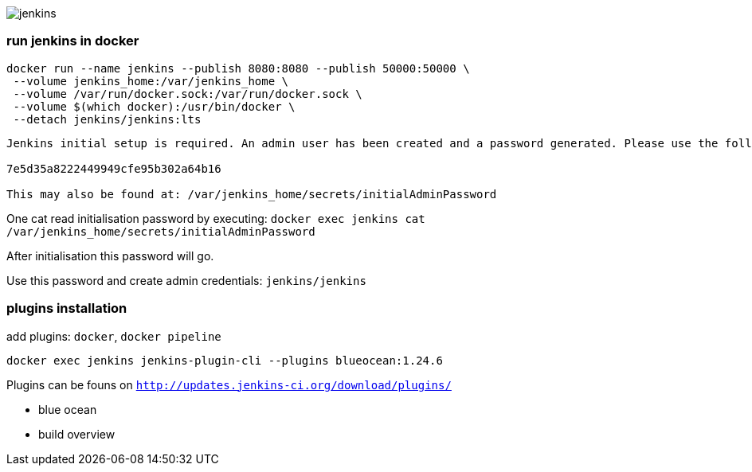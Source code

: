 image::./jenkins.png[]

=== run jenkins in docker ===

```
docker run --name jenkins --publish 8080:8080 --publish 50000:50000 \
 --volume jenkins_home:/var/jenkins_home \
 --volume /var/run/docker.sock:/var/run/docker.sock \
 --volume $(which docker):/usr/bin/docker \
 --detach jenkins/jenkins:lts
```

```
Jenkins initial setup is required. An admin user has been created and a password generated. Please use the following password to proceed to installation:

7e5d35a8222449949cfe95b302a64b16

This may also be found at: /var/jenkins_home/secrets/initialAdminPassword
```

One cat read initialisation password by executing: `docker exec jenkins cat /var/jenkins_home/secrets/initialAdminPassword`

After initialisation this password will go.

Use this password and create admin credentials: `jenkins/jenkins`

=== plugins installation ===

add plugins: `docker`, `docker pipeline`

`docker exec jenkins jenkins-plugin-cli --plugins blueocean:1.24.6`

Plugins can be founs on `http://updates.jenkins-ci.org/download/plugins/`

 - blue ocean
 - build overview
